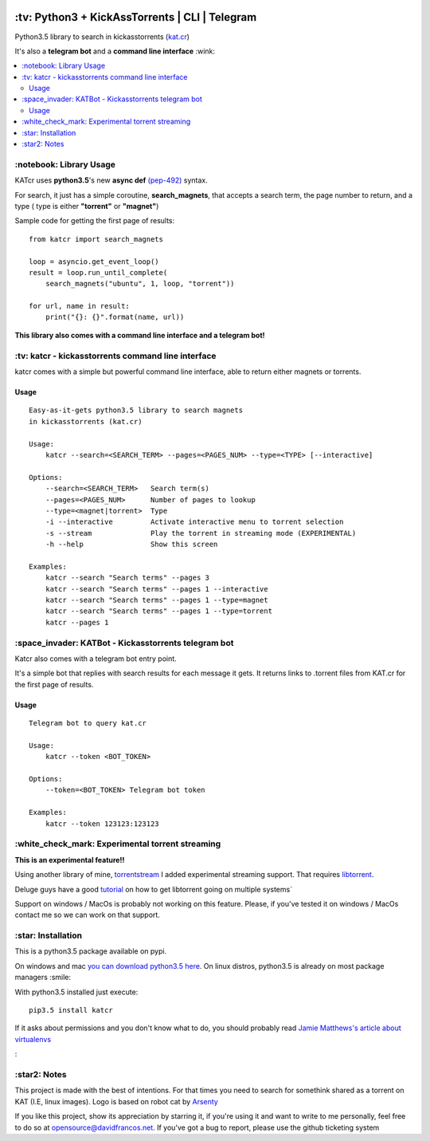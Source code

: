 .. image:: http://i.imgur.com/ofx75lO.png
   :align: center

\:tv\: Python3 + KickAssTorrents | CLI | Telegram
=================================================

Python3.5 library to search in kickasstorrents (`kat.cr <http://kat.cr>`_)

It's also a **telegram bot** and a **command line interface** :wink:

.. contents:: :local:


\:notebook\: Library Usage
---------------------------

KATcr uses **python3.5**'s new **async def**
`(pep-492) <https://www.python.org/dev/peps/pep-0492/>`_ syntax.

For search, it just has a simple coroutine, **search_magnets**,
that accepts a search term, the page number to return, and a type (
type is either **"torrent"** or **"magnet"**)

Sample code for getting the first page of results::

    from katcr import search_magnets

    loop = asyncio.get_event_loop()
    result = loop.run_until_complete(
        search_magnets("ubuntu", 1, loop, "torrent"))

    for url, name in result:
        print("{}: {}".format(name, url))


**This library also comes with a command line interface and a telegram bot!**



\:tv\: katcr - kickasstorrents command line interface
------------------------------------------------------

katcr comes with a simple but powerful command line interface, able to
return either magnets or torrents.


.. image:: http://i.imgur.com/gOo3mqf.gif


Usage
+++++

::

    Easy-as-it-gets python3.5 library to search magnets
    in kickasstorrents (kat.cr)

    Usage:
        katcr --search=<SEARCH_TERM> --pages=<PAGES_NUM> --type=<TYPE> [--interactive]

    Options:
        --search=<SEARCH_TERM>   Search term(s)
        --pages=<PAGES_NUM>      Number of pages to lookup
        --type=<magnet|torrent>  Type
        -i --interactive         Activate interactive menu to torrent selection
        -s --stream              Play the torrent in streaming mode (EXPERIMENTAL)
        -h --help                Show this screen

    Examples:
    	katcr --search "Search terms" --pages 3
    	katcr --search "Search terms" --pages 1 --interactive
    	katcr --search "Search terms" --pages 1 --type=magnet
    	katcr --search "Search terms" --pages 1 --type=torrent
    	katcr --pages 1


\:space_invader\: KATBot - Kickasstorrents telegram bot
--------------------------------------------------------

Katcr also comes with a telegram bot entry point.

It's a simple bot that replies with search results for each message it gets.
It returns links to .torrent files from KAT.cr for the first page of results.

.. image:: http://i.imgur.com/qywHKHT.gif

Usage
+++++

::

    Telegram bot to query kat.cr

    Usage:
        katcr --token <BOT_TOKEN>

    Options:
        --token=<BOT_TOKEN> Telegram bot token

    Examples:
        katcr --token 123123:123123


\:white_check_mark\: Experimental torrent streaming
---------------------------------------------------

**This is an experimental feature!!**

Using another library of mine, `torrentstream <http://github.com/XayOn/torrentstream>`_
I added experimental streaming support. That requires `libtorrent <http://www.libtorrent.org/>`_.

Deluge guys have a good `tutorial <http://dev.deluge-torrent.org/wiki/Building/libtorrent>`_
on how to get libtorrent going on multiple systems`

Support on windows / MacOs is probably not working on this feature.
Please, if you've tested it on windows / MacOs contact me so we can
work on that support.


\:star\: Installation
---------------------

This is a python3.5 package available on pypi.

On windows and mac `you can download python3.5 here <https://www.python.org/downloads/release/python-352/>`_.
On linux distros, python3.5 is already on most package managers :smile:

With python3.5 installed just execute::

    pip3.5 install katcr


If it asks about permissions and you don't know what to do, you should
probably read `Jamie Matthews's article about virtualenvs <https://www.dabapps.com/blog/introduction-to-pip-and-virtualenv-python/>`_


\:


\:star2\: Notes
----------------

This project is made with the best of intentions. For that times
you need to search for somethink shared as a torrent on KAT
(I.E, linux images). Logo is based on robot cat by
`Arsenty <https://thenounproject.com/arsenty/>`_

If you like this project, show its appreciation by starring it, if you're using
it and want to write to me personally, feel free to do so at
opensource@davidfrancos.net. If you've got a bug to report, please use the
github ticketing system

